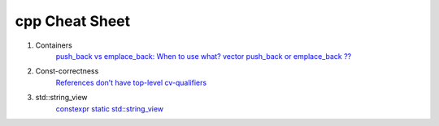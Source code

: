 cpp Cheat Sheet
===============

.. _cpp:

#. Containers
    `push_back vs emplace_back: When to use what? <https://andreasfertig.blog/2023/04/push_back-vs-emplace_back-when-to-use-what/>`_
    `vector push_back or emplace_back ?? <https://medium.com/@its.me.siddh/modern-c-series-vector-push-back-or-emplace-back-e3a482ab4dcd/>`_

#. Const-correctness
    `References don’t have top-level cv-qualifiers <https://blog.knatten.org/2023/03/17/references-dont-have-top-level-cv-qualifiers/>`_

#. std::string_view
    `constexpr static std::string_view <https://lemire.me/blog/2023/04/12/consider-using-constexpr-static-function-variables-for-performance/>`_

